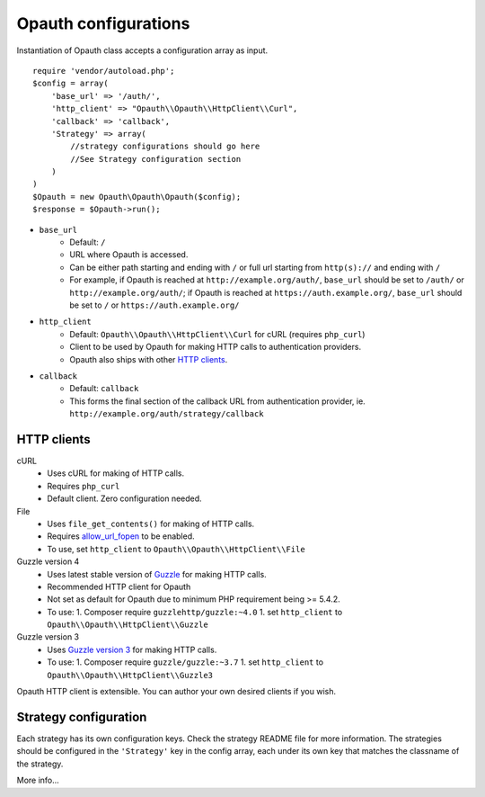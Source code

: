 Opauth configurations
=====================

Instantiation of Opauth class accepts a configuration array as input.

::

    require 'vendor/autoload.php';
    $config = array(
        'base_url' => '/auth/',
        'http_client' => "Opauth\\Opauth\\HttpClient\\Curl",
        'callback' => 'callback',
        'Strategy' => array(
            //strategy configurations should go here
            //See Strategy configuration section
        )
    )
    $Opauth = new Opauth\Opauth\Opauth($config);
    $response = $Opauth->run();

- ``base_url``
    - Default: ``/``
    - URL where Opauth is accessed.
    - Can be either path starting and ending with ``/`` or full url starting from ``http(s)://`` and ending with ``/``
    - For example, if Opauth is reached at ``http://example.org/auth/``, ``base_url``
      should be set to ``/auth/`` or ``http://example.org/auth/``; if Opauth is reached at ``https://auth.example.org/``,
      ``base_url`` should be set to ``/`` or ``https://auth.example.org/``

- ``http_client``
    - Default: ``Opauth\\Opauth\\HttpClient\\Curl`` for cURL (requires ``php_curl``)
    - Client to be used by Opauth for making HTTP calls to authentication providers.
    - Opauth also ships with other `HTTP clients`_.

- ``callback``
    - Default: ``callback``
    - This forms the final section of the callback URL from authentication provider,
      ie. ``http://example.org/auth/strategy/callback``

HTTP clients
------------

cURL
  - Uses cURL for making of HTTP calls.
  - Requires ``php_curl``
  - Default client. Zero configuration needed.

File
    - Uses ``file_get_contents()`` for making of HTTP calls.
    - Requires `allow_url_fopen <http://php.net/manual/en/filesystem.configuration.php#ini.allow-url-fopen>`_ to be enabled.
    - To use, set ``http_client`` to ``Opauth\\Opauth\\HttpClient\\File``

Guzzle version 4
    - Uses latest stable version of `Guzzle <https://github.com/guzzle/guzzle>`_ for making HTTP calls.
    - Recommended HTTP client for Opauth
    - Not set as default for Opauth due to minimum PHP requirement being >= 5.4.2.
    - To use:
      1. Composer require ``guzzlehttp/guzzle:~4.0``
      1. set ``http_client`` to ``Opauth\\Opauth\\HttpClient\\Guzzle``

Guzzle version 3
    - Uses `Guzzle version 3 <https://github.com/guzzle/guzzle3>`_ for making HTTP calls.
    - To use:
      1. Composer require ``guzzle/guzzle:~3.7``
      1. set ``http_client`` to ``Opauth\\Opauth\\HttpClient\\Guzzle3``


Opauth HTTP client is extensible. You can author your own desired clients if you wish.

Strategy configuration
----------------------

Each strategy has its own configuration keys. Check the strategy README file for more information.
The strategies should be configured in the ``'Strategy'`` key in the config array, each under its own key that matches
the classname of the strategy.

More info...
